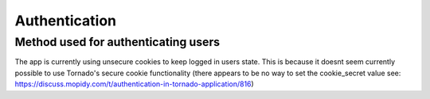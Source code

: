 ****************************
Authentication
****************************

Method used for authenticating users
====================================

The app is currently using unsecure cookies to keep logged in users state. 
This is because it doesnt seem currently possible to use Tornado's secure cookie functionality (there appears to be no way to set the cookie_secret value see: https://discuss.mopidy.com/t/authentication-in-tornado-application/816)
